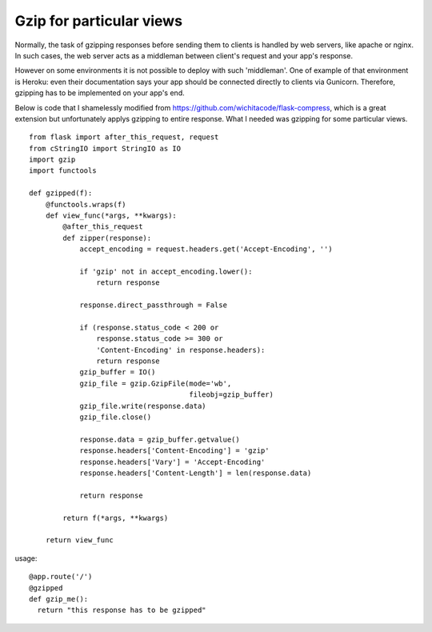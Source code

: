 Gzip for particular views
=========================

Normally, the task of gzipping responses before sending them to
clients is handled by web servers, like apache or nginx. In such
cases, the web server acts as a middleman between client's request and
your app's response.

However on some environments it is not possible to deploy with such
'middleman'. One of example of that environment is Heroku: even their
documentation says your app should be connected directly to clients
via Gunicorn. Therefore, gzipping has to be implemented on your app's
end.

Below is code that I shamelessly modified from
`https://github.com/wichitacode/flask-compress`_, which is a great
extension but unfortunately applys gzipping to entire response. What I
needed was gzipping for some particular views.


::

    from flask import after_this_request, request
    from cStringIO import StringIO as IO
    import gzip
    import functools 
    
    def gzipped(f):
        @functools.wraps(f)
        def view_func(*args, **kwargs):
            @after_this_request
            def zipper(response):
                accept_encoding = request.headers.get('Accept-Encoding', '')
    
                if 'gzip' not in accept_encoding.lower():
                    return response
    
                response.direct_passthrough = False
    
                if (response.status_code < 200 or
                    response.status_code >= 300 or
                    'Content-Encoding' in response.headers):
                    return response
                gzip_buffer = IO()
                gzip_file = gzip.GzipFile(mode='wb', 
                                          fileobj=gzip_buffer)
                gzip_file.write(response.data)
                gzip_file.close()
    
                response.data = gzip_buffer.getvalue()
                response.headers['Content-Encoding'] = 'gzip'
                response.headers['Vary'] = 'Accept-Encoding'
                response.headers['Content-Length'] = len(response.data)
    
                return response
    
            return f(*args, **kwargs)
    
        return view_func


usage:


::

    @app.route('/')
    @gzipped
    def gzip_me():
      return "this response has to be gzipped"
.. _https://github.com/wichitacode/flask-compress: https://github.com/wichitacode/flask-compress

